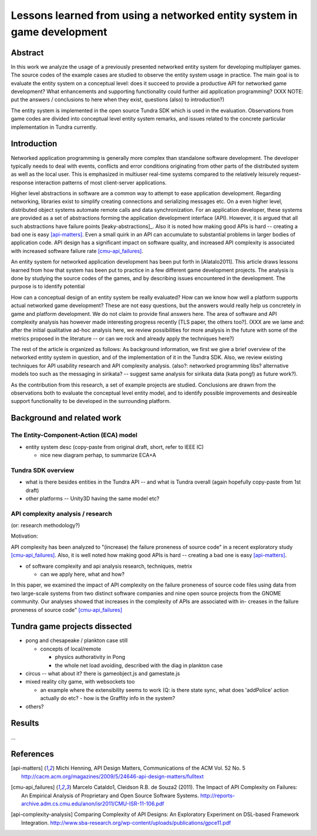 ========================================================================
Lessons learned from using a networked entity system in game development
========================================================================

Abstract
========

In this work we analyze the usage of a previously presented networked
entity system for developing multiplayer games. The source codes of the
example cases are studied to observe the entity system usage in
practice. The main goal is to evaluate the entity system on a
conceptual level: does it succeed to provide a productive API for
networked game development? What enhancements and supporting
functionality could further aid application programming? (XXX NOTE:
put the answers / conclusions to here when they exist, questions
(also) to introduction?)

The entity system is implemented in the open source Tundra SDK which
is used in the evaluation. Observations from game codes are divided
into conceptual level entity system remarks, and issues related to the
concrete particular implementation in Tundra currently.

Introduction
============

Networked application programming is generally more complex than
standalone software development. The developer typically needs to deal
with events, conflicts and error conditions originating from other
parts of the distributed system as well as the local user. This is
emphasized in multiuser real-time systems compared to the relatively
leisurely request-response interaction patterns of most client-server
applications.

Higher level abstractions in software are a common way to attempt to
ease application development. Regarding networking, libraries exist to
simplify creating connections and serializing messages etc. On a even
higher level, distributed object systems automate remote calls and
data synchronization. For an application developer, these systems are
provided as a set of abstractions forming the application development
interface (API). However, it is argued that all such abstractions have
failure points [leaky-abstractions]_. Also it is noted how making good
APIs is hard -- creating a bad one is easy [api-matters]_. Even a
small quirk in an API can accumulate to substantial problems in larger
bodies of application code. API design has a significant impact on
software quality, and increased API complexity is associated with
increased software failure rate [cmu-api_failures]_.

An entity system for networked application development has been put
forth in [Alatalo2011]. This article draws lessons learned from how
that system has been put to practice in a few different game
development projects. The analysis is done by studying the source
codes of the games, and by describing issues encountered in the
development. The purpose is to identify potential 

How can a conceptual design of an entity system be really evaluated?
How can we know how well a platform supports actual networked game
development? These are not easy questions, but the answers would
really help us concretely in game and platform development. We do not
claim to provide final answers here. The area of software and API
complexity analysis has however made interesting progress recently
[TLS paper, the others too?]. (XXX are we lame and: after the initial
qualitative ad-hoc analysis here, we review possibilities for more
analysis in the future with some of the metrics proposed in the
literature -- or can we rock and already apply the techniques here?)

The rest of the article is organized as follows: As background
information, we first we give a brief overview of the networked entity
system in question, and of the implementation of it in the Tundra
SDK. Also, we review existing techniques for API usability research
and API complexity analysis. (also?: networked programming libs?
alternative models too such as the messaging in sirikata? -- suggest
same analysis for sirikata data (kata pong!) as future work?).

As the contribution from this research, a set of example projects are
studied. Conclusions are drawn from the observations both to evaluate
the conceptual level entity model, and to identify possible
improvements and desireable support functionality to be developed in
the surrounding platform. 

Background and related work
===========================

The Entity-Component-Action (ECA) model
---------------------------------------

- entity system desc (copy-paste from original draft, short, refer to IEEE IC)

  + nice new diagram perhap, to summarize ECA+A


Tundra SDK overview
-------------------

- what is there besides entities in the Tundra API -- and what is
  Tundra overall (again hopefully copy-paste from 1st draft)

- other platforms -- Unity3D having the same model etc?

API complexity analysis / research
----------------------------------

(or: research methodology?)

Motivation: 

API complexity has been analyzed to "(increase) the failure proneness
of source code" in a recent exploratory study
[cmu-api_failures]_. Also, it is well noted how making good APIs is
hard -- creating a bad one is easy [api-matters]_.


- of software complexity and api analysis research, techniques, metrix

  + can we apply here, what and how?

In this paper, we examined the impact of
API complexity on the failure proneness of source code files using
data from two large-scale systems from two distinct software companies
and nine open source projects from the GNOME community. Our analyses
showed that increases in the complexity of APIs are associated with
in- creases in the failure proneness of source code" [cmu-api_failures]_




Tundra game projects dissected
==============================

- pong and chesapeake / plankton case still
 
  + concepts of local/remote
    
    - physics authorativity in Pong
    - the whole net load avoiding, described with the diag in plankton case

- circus -- what about it? there is gameobject.js and gamestate.js

- mixed reality city game, with websockets too

  + an example where the extensibility seems to work (Q: is there
    state sync, what does 'addPolice' action actually do etc? - how is
    the Graffity info in the system?

- others?

Results
=======

...

References
==========

.. [api-matters] Michi Henning, API Design Matters, Communications of the ACM Vol. 52 No. 5 http://cacm.acm.org/magazines/2009/5/24646-api-design-matters/fulltext

.. [cmu-api_failures] Marcelo Cataldo1, Cleidson R.B. de Souza2 (2011). The Impact of API Complexity on Failures: An Empirical Analysis of Proprietary and Open Source Software Systems. http://reports-archive.adm.cs.cmu.edu/anon/isr2011/CMU-ISR-11-106.pdf

.. [api-complexity-analysis] Comparing Complexity of API Designs: An Exploratory Experiment on DSL-based Framework Integration. http://www.sba-research.org/wp-content/uploads/publications/gpce11.pdf


